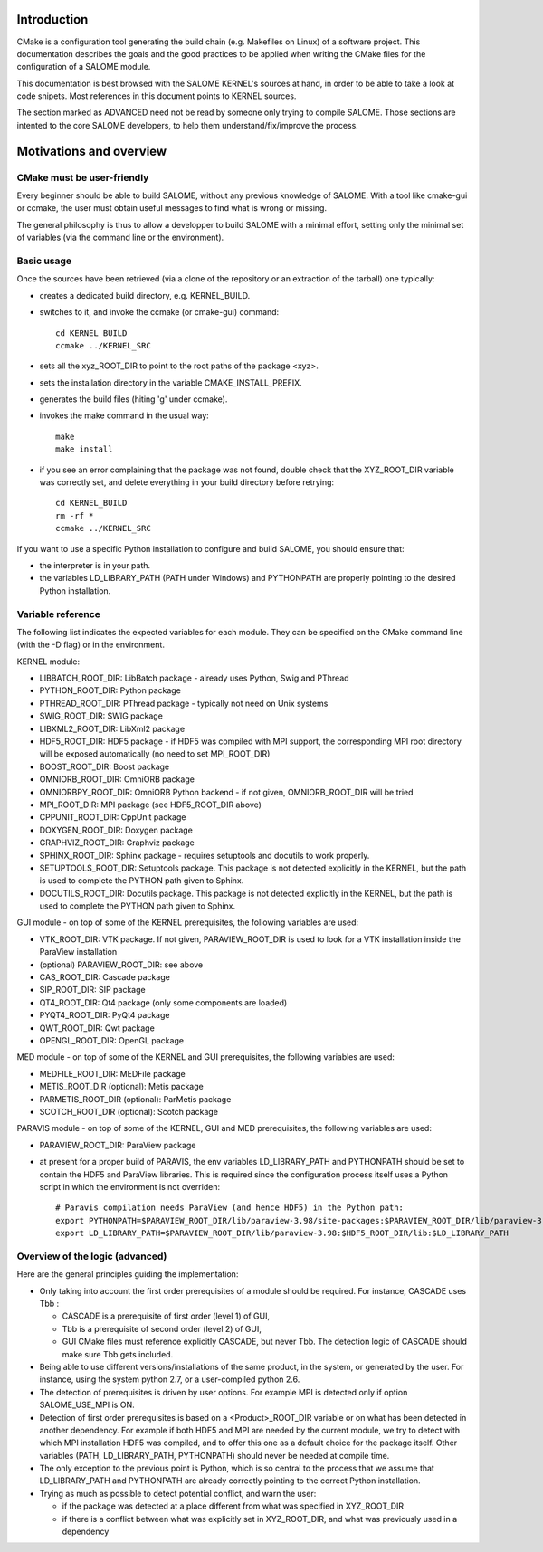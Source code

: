 Introduction
============
CMake is a configuration tool generating the build chain (e.g. Makefiles on Linux)
of a software project.
This documentation describes the goals and the good practices to be applied when writing
the CMake files for the configuration of a SALOME module.

This documentation is best browsed with the SALOME KERNEL's sources at hand, in order to be able to 
take a look at code snipets. Most references in this document points to KERNEL sources.

The section marked as ADVANCED need not be read by someone only trying to compile SALOME. Those
sections are intented to the core SALOME developers, to help them understand/fix/improve
the process.

Motivations and overview
========================

CMake must be user-friendly
---------------------------

Every beginner should be able to build SALOME, without any previous knowledge of SALOME. 
With a tool like cmake-gui or ccmake, the user must obtain useful messages to find what is wrong or missing.

The general philosophy is thus to allow a developper to build SALOME with a minimal effort, setting only the 
minimal set of variables (via the command line or the environment). 

Basic usage
-----------
Once the sources have been retrieved (via a clone of the repository or an extraction of the tarball)
one typically:

* creates a dedicated build directory, e.g. KERNEL_BUILD.
* switches to it, and invoke the ccmake (or cmake-gui) command::

    cd KERNEL_BUILD
    ccmake ../KERNEL_SRC

* sets all the xyz_ROOT_DIR to point to the root paths of the package <xyz>.
* sets the installation directory in the variable CMAKE_INSTALL_PREFIX.
* generates the build files (hiting 'g' under ccmake).
* invokes the make command in the usual way::

    make
    make install

* if you see an error complaining that the package was not found, double check that the XYZ_ROOT_DIR variable was correctly set, and delete everything in your build directory before retrying::

    cd KERNEL_BUILD
    rm -rf *
    ccmake ../KERNEL_SRC

If you want to use a specific Python installation to configure and build SALOME, you should ensure that:

* the interpreter is in your path.
* the variables LD_LIBRARY_PATH (PATH under Windows) and PYTHONPATH are properly pointing to the desired Python installation.

Variable reference
------------------

The following list indicates the expected variables for each module. They can be specified on the CMake command line (with the -D flag) or in the environment.

KERNEL module:

* LIBBATCH_ROOT_DIR: LibBatch package - already uses Python, Swig and PThread
* PYTHON_ROOT_DIR: Python package
* PTHREAD_ROOT_DIR: PThread package - typically not need on Unix systems
* SWIG_ROOT_DIR: SWIG package
* LIBXML2_ROOT_DIR: LibXml2 package
* HDF5_ROOT_DIR: HDF5 package - if HDF5 was compiled with MPI support, the corresponding MPI root directory will be exposed automatically (no need to set MPI_ROOT_DIR)
* BOOST_ROOT_DIR: Boost package
* OMNIORB_ROOT_DIR: OmniORB package
* OMNIORBPY_ROOT_DIR: OmniORB Python backend - if not given, OMNIORB_ROOT_DIR will be tried
* MPI_ROOT_DIR: MPI package (see HDF5_ROOT_DIR above)
* CPPUNIT_ROOT_DIR: CppUnit package
* DOXYGEN_ROOT_DIR: Doxygen package
* GRAPHVIZ_ROOT_DIR: Graphviz package
* SPHINX_ROOT_DIR: Sphinx package - requires setuptools and docutils to work properly.
* SETUPTOOLS_ROOT_DIR: Setuptools package. This package is not detected explicitly in the KERNEL, but the path is used to complete the PYTHON path given to Sphinx.
* DOCUTILS_ROOT_DIR: Docutils package. This package is not detected explicitly in the KERNEL, but the path is used to complete the PYTHON path given to Sphinx.

GUI module - on top of some of the KERNEL prerequisites, the following variables are used:

* VTK_ROOT_DIR: VTK package. If not given, PARAVIEW_ROOT_DIR is used to look for a VTK installation inside the ParaView installation
* (optional) PARAVIEW_ROOT_DIR: see above
* CAS_ROOT_DIR: Cascade package
* SIP_ROOT_DIR: SIP package
* QT4_ROOT_DIR: Qt4 package (only some components are loaded)
* PYQT4_ROOT_DIR: PyQt4 package
* QWT_ROOT_DIR: Qwt package
* OPENGL_ROOT_DIR: OpenGL package

MED module - on top of some of the KERNEL and GUI prerequisites, the following variables are used:

* MEDFILE_ROOT_DIR: MEDFile package
* METIS_ROOT_DIR (optional): Metis package
* PARMETIS_ROOT_DIR (optional): ParMetis package
* SCOTCH_ROOT_DIR (optional): Scotch package

PARAVIS module - on top of some of the KERNEL, GUI and MED prerequisites, the following variables are used:

* PARAVIEW_ROOT_DIR: ParaView package
* at present for a proper build of PARAVIS, the env variables LD_LIBRARY_PATH and PYTHONPATH should be set to contain the HDF5 and ParaView libraries. This is required since the configuration process itself uses a Python script in which the environment is not overriden::

    # Paravis compilation needs ParaView (and hence HDF5) in the Python path:
    export PYTHONPATH=$PARAVIEW_ROOT_DIR/lib/paraview-3.98/site-packages:$PARAVIEW_ROOT_DIR/lib/paraview-3.98:$PYTHONPATH
    export LD_LIBRARY_PATH=$PARAVIEW_ROOT_DIR/lib/paraview-3.98:$HDF5_ROOT_DIR/lib:$LD_LIBRARY_PATH



Overview of the logic (advanced)
--------------------------------

Here are the general principles guiding the implementation:

* Only taking into account the first order prerequisites of a module should be required.
  For instance, CASCADE uses Tbb : 

  * CASCADE is a prerequisite of first order (level 1) of GUI,
  * Tbb is a prerequisite of second order (level 2) of GUI,
  * GUI CMake files must reference explicitly CASCADE, but never Tbb. The detection logic of CASCADE should make sure Tbb gets included.

* Being able to use different versions/installations of the same product, in the system, or generated by the user. 
  For instance, using the system python 2.7, or a user-compiled python 2.6.
* The detection of prerequisites is driven by user options. 
  For example MPI is detected only if option SALOME_USE_MPI is ON.
*	Detection of first order prerequisites is based on a <Product>_ROOT_DIR variable or on what has been detected in another   dependency. For example if both HDF5 and MPI are needed by the current module, we try to detect with which MPI installation HDF5 was compiled, and to offer this one as a default choice for the package itself. Other variables (PATH, LD_LIBRARY_PATH, PYTHONPATH) should never be needed at compile time.
* The only exception to the previous point is Python, which is so central to the process that we assume that LD_LIBRARY_PATH and PYTHONPATH are already correctly pointing to the correct Python installation.
* Trying as much as possible to detect potential conflict, and warn the user:

  * if the package was detected at a place different from what was specified in XYZ_ROOT_DIR
  * if there is a conflict between what was explicitly set in XYZ_ROOT_DIR, and what was previously used in a dependency



